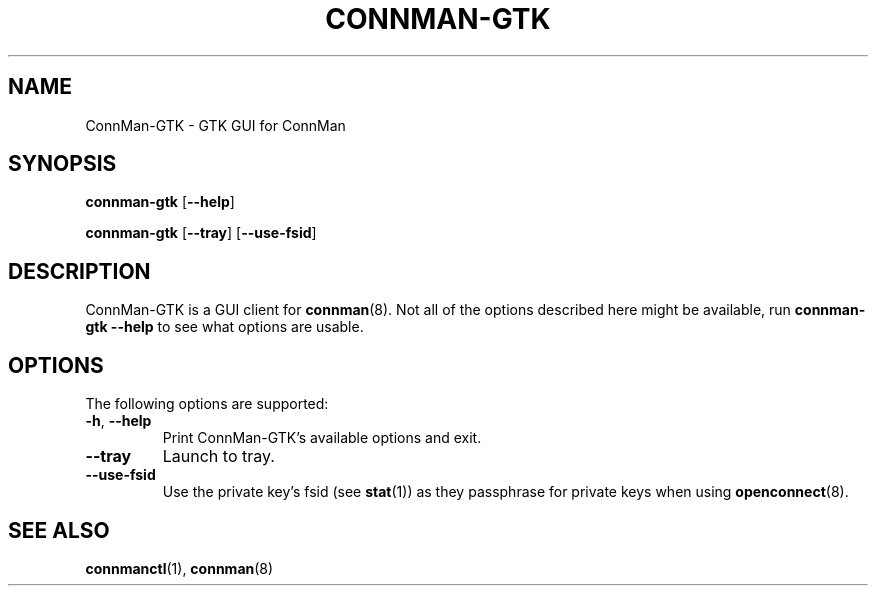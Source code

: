.\" connman-gtk(1) manual page
.\"
.\" Copyright (C) 2015 Intel Corporation
.\"
.TH CONNMAN-GTK "8" "2015-11-05"
.SH NAME
ConnMan-GTK \- GTK GUI for ConnMan
.SH SYNOPSIS
.B connman-gtk
.RB [\| \-\-help \|]
.PP
.B connman-gtk
.RB [\| \-\-tray \|]
.RB [\| \-\-use\-fsid \|]
.SH DESCRIPTION
ConnMan-GTK is a GUI client for \fBconnman\fR(8). Not all of the options
described here might be available, run \fBconnman-gtk --help\fR to see what
options are usable.
.P
.SH OPTIONS
The following options are supported:
.TP
.BR \-h ", " \-\-help
Print ConnMan-GTK's available options and exit.
.TP
.B \-\-tray
Launch to tray.
.TP
.BR \-\-use-fsid
Use the private key's fsid (see \fBstat\fR(1)) as they passphrase for private
keys when using \fBopenconnect\fR(8).
.SH SEE ALSO
.BR connmanctl (1), \ connman (8)
